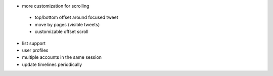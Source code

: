 - more customization for scrolling
 - top/bottom offset around focused tweet
 - move by pages (visible tweets)
 - customizable offset scroll
- list support
- user profiles
- multiple accounts in the same session
- update timelines periodically 
